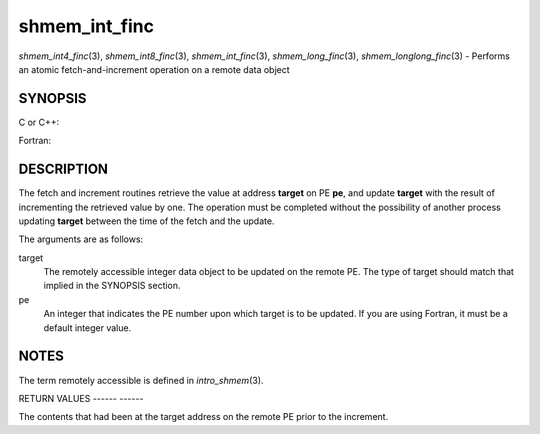.. _shmem_int_finc:

shmem_int_finc
==============
.. include_body

*shmem_int4_finc*\ (3), *shmem_int8_finc*\ (3), *shmem_int_finc*\ (3),
*shmem_long_finc*\ (3), *shmem_longlong_finc*\ (3) - Performs an atomic
fetch-and-increment operation on a remote data object

SYNOPSIS
--------

C or C++:

.. code-block:: c++
   :linenos:

   #include <mpp/shmem.h>

   int shmem_int_finc(int *target, int pe);

   long shmem_long_finc(long *target, int pe);

   long long shmem_longlong_finc(long long *target, int pe);

Fortran:

.. code-block:: fortran
   :linenos:

   INCLUDE "mpp/shmem.fh"

   INTEGER pe
   INTEGER(KIND=4) SHMEM_INT4_FINC, target4
   INTEGER(KIND=8) SHMEM_INT8_FINC, target8

   ires4 = SHMEM_INT4_FINC(target4, pe)

   ires8 = SHMEM_INT8_FINC(target8, pe)

DESCRIPTION
-----------

The fetch and increment routines retrieve the value at address
**target** on PE **pe**, and update **target** with the result of
incrementing the retrieved value by one. The operation must be completed
without the possibility of another process updating **target** between
the time of the fetch and the update.

The arguments are as follows:

target
   The remotely accessible integer data object to be updated on the
   remote PE. The type of target should match that implied in the
   SYNOPSIS section.

pe
   An integer that indicates the PE number upon which target is to be
   updated. If you are using Fortran, it must be a default integer
   value.

NOTES
-----

The term remotely accessible is defined in *intro_shmem*\ (3).

RETURN VALUES
------ ------

The contents that had been at the target address on the remote PE prior
to the increment.


.. seealso:: *intro_shmem*\ (3)
